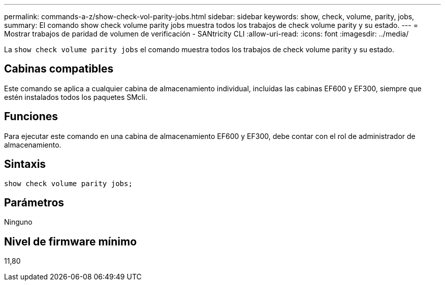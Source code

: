 ---
permalink: commands-a-z/show-check-vol-parity-jobs.html 
sidebar: sidebar 
keywords: show, check, volume, parity, jobs, 
summary: El comando show check volume parity jobs muestra todos los trabajos de check volume parity y su estado. 
---
= Mostrar trabajos de paridad de volumen de verificación - SANtricity CLI
:allow-uri-read: 
:icons: font
:imagesdir: ../media/


[role="lead"]
La `show check volume parity jobs` el comando muestra todos los trabajos de check volume parity y su estado.



== Cabinas compatibles

Este comando se aplica a cualquier cabina de almacenamiento individual, incluidas las cabinas EF600 y EF300, siempre que estén instalados todos los paquetes SMcli.



== Funciones

Para ejecutar este comando en una cabina de almacenamiento EF600 y EF300, debe contar con el rol de administrador de almacenamiento.



== Sintaxis

[source, cli, subs="+macros"]
----
show check volume parity jobs;
----


== Parámetros

Ninguno



== Nivel de firmware mínimo

11,80
